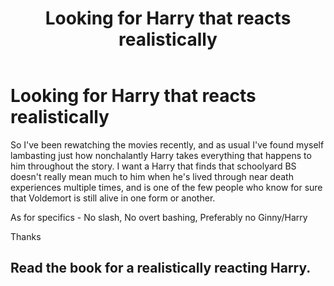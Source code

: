 #+TITLE: Looking for Harry that reacts realistically

* Looking for Harry that reacts realistically
:PROPERTIES:
:Author: Stinkyfish98
:Score: 0
:DateUnix: 1573653423.0
:DateShort: 2019-Nov-13
:FlairText: Request
:END:
So I've been rewatching the movies recently, and as usual I've found myself lambasting just how nonchalantly Harry takes everything that happens to him throughout the story. I want a Harry that finds that schoolyard BS doesn't really mean much to him when he's lived through near death experiences multiple times, and is one of the few people who know for sure that Voldemort is still alive in one form or another.

As for specifics - No slash, No overt bashing, Preferably no Ginny/Harry

Thanks


** Read the book for a realistically reacting Harry.
:PROPERTIES:
:Author: Krististrasza
:Score: 5
:DateUnix: 1573662933.0
:DateShort: 2019-Nov-13
:END:
